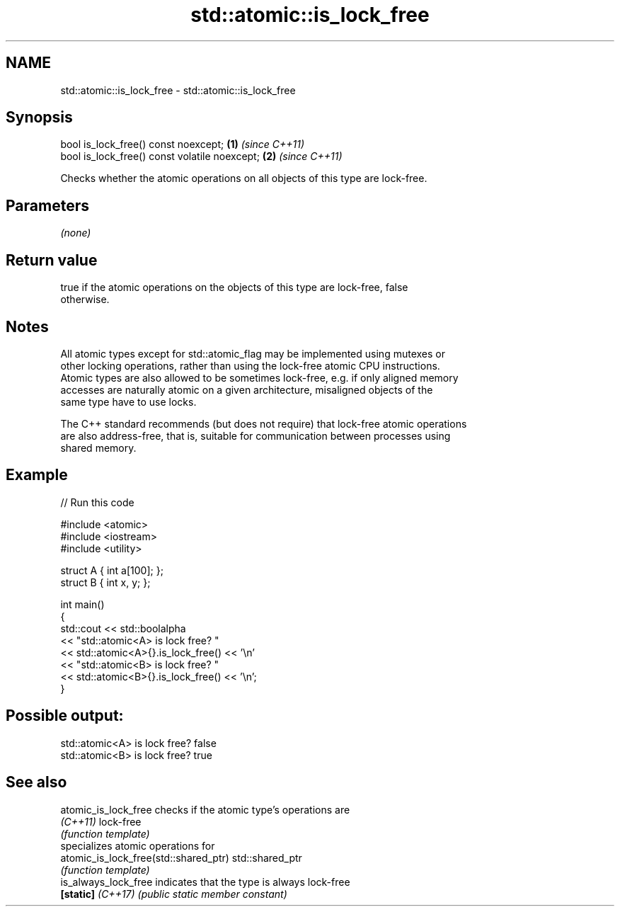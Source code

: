 .TH std::atomic::is_lock_free 3 "2024.06.10" "http://cppreference.com" "C++ Standard Libary"
.SH NAME
std::atomic::is_lock_free \- std::atomic::is_lock_free

.SH Synopsis
   bool is_lock_free() const noexcept;          \fB(1)\fP \fI(since C++11)\fP
   bool is_lock_free() const volatile noexcept; \fB(2)\fP \fI(since C++11)\fP

   Checks whether the atomic operations on all objects of this type are lock-free.

.SH Parameters

   \fI(none)\fP

.SH Return value

   true if the atomic operations on the objects of this type are lock-free, false
   otherwise.

.SH Notes

   All atomic types except for std::atomic_flag may be implemented using mutexes or
   other locking operations, rather than using the lock-free atomic CPU instructions.
   Atomic types are also allowed to be sometimes lock-free, e.g. if only aligned memory
   accesses are naturally atomic on a given architecture, misaligned objects of the
   same type have to use locks.

   The C++ standard recommends (but does not require) that lock-free atomic operations
   are also address-free, that is, suitable for communication between processes using
   shared memory.

.SH Example


// Run this code

 #include <atomic>
 #include <iostream>
 #include <utility>

 struct A { int a[100]; };
 struct B { int x, y; };

 int main()
 {
     std::cout << std::boolalpha
               << "std::atomic<A> is lock free? "
               << std::atomic<A>{}.is_lock_free() << '\\n'
               << "std::atomic<B> is lock free? "
               << std::atomic<B>{}.is_lock_free() << '\\n';
 }

.SH Possible output:

 std::atomic<A> is lock free? false
 std::atomic<B> is lock free? true

.SH See also

   atomic_is_lock_free                  checks if the atomic type's operations are
   \fI(C++11)\fP                              lock-free
                                        \fI(function template)\fP
                                        specializes atomic operations for
   atomic_is_lock_free(std::shared_ptr) std::shared_ptr
                                        \fI(function template)\fP
   is_always_lock_free                  indicates that the type is always lock-free
   \fB[static]\fP \fI(C++17)\fP                     \fI(public static member constant)\fP
